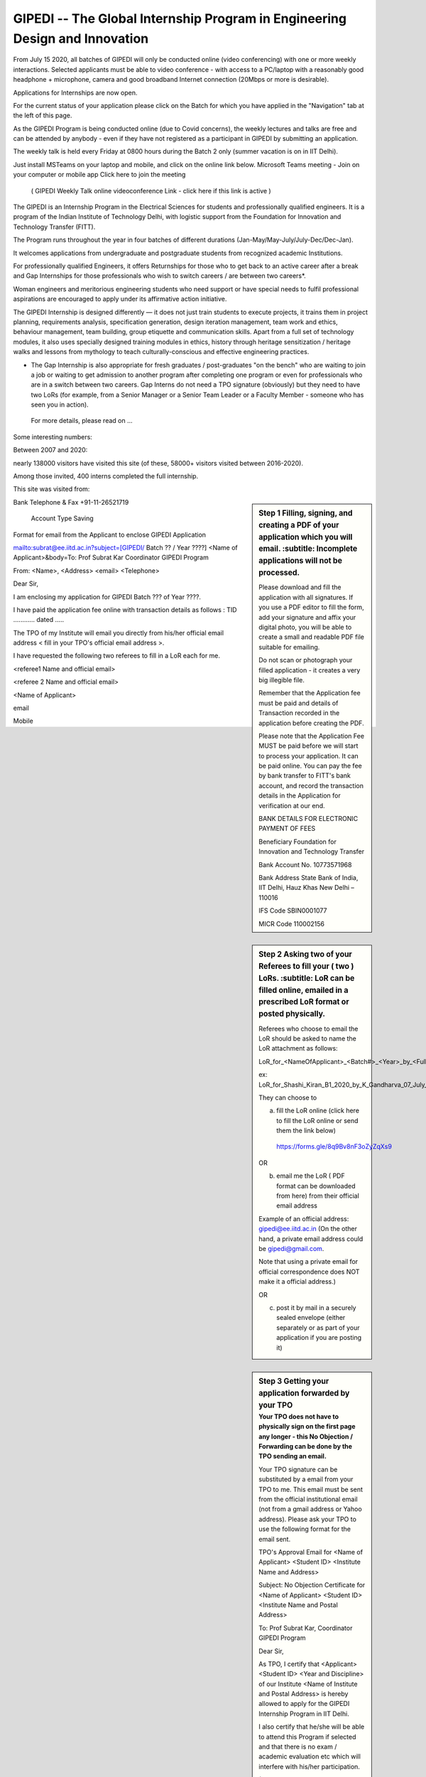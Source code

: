 GIPEDI -- The Global Internship Program in Engineering Design and Innovation
============================================================================

From July 15 2020, all batches of GIPEDI will only be conducted online (video conferencing) with one or more weekly interactions. Selected applicants must be able to video conference - with access to a PC/laptop with a reasonably good headphone + microphone, camera and good broadband Internet connection (20Mbps or more is desirable).

Applications for Internships are now open.

For the current status of your application please click on the Batch for which you have applied in the "Navigation" tab at the left of this page.

As the GIPEDI Program is being conducted online (due to Covid concerns), the weekly lectures and talks are free and can be attended by anybody - even if they have not registered as a participant in GIPEDI by submitting an application. 

The  weekly talk is held every Friday at  0800 hours during the Batch 2 only (summer vacation is on in IIT Delhi).

Just install MSTeams on your laptop and mobile, and click on the online link below.
Microsoft Teams meeting - Join on your computer or mobile app
Click here to join the meeting
 ( GIPEDI Weekly Talk online videoconference Link - click here if this link is active ) 
The GIPEDI is an Internship Program in the Electrical Sciences for students and professionally qualified engineers. It is a program of the Indian Institute of Technology Delhi, with logistic support from the Foundation for Innovation and Technology Transfer (FITT).

The Program runs throughout the year in four batches of different durations (Jan-May/May-July/July-Dec/Dec-Jan).

It welcomes applications from undergraduate and postgraduate students from recognized academic Institutions.

For professionally qualified Engineers, it offers Returnships for those who to get back to an active career after a break and Gap Internships for those professionals who wish to switch careers / are between two careers*.

Woman engineers and meritorious engineering students who need support or have special needs to fulfil professional aspirations are encouraged to apply under its affirmative action initiative.

The GIPEDI Internship is designed differently — it does not just train students to execute projects, it trains them in project planning, requirements analysis, specification generation, design iteration management, team work and ethics, behaviour management, team building, group etiquette and communication skills. Apart from a full set of technology modules, it also uses specially designed training modules in ethics, history through heritage sensitization / heritage walks and lessons from mythology to teach culturally-conscious and effective engineering practices.

* The Gap Internship is also appropriate for fresh graduates / post-graduates "on the bench" who are waiting to join a job or waiting to get admission to another program after completing one program or even for professionals who are in a switch between two careers. Gap Interns do not need a TPO signature (obviously) but they need to have two LoRs (for example, from a Senior Manager or a Senior Team Leader or a Faculty Member - someone who has seen you in action).

 For more details, please read on  ...



Some interesting numbers:

Between 2007 and 2020:

nearly 138000 visitors have visited this site (of these, 58000+ visitors visited between 2016-2020).

Among those invited, 400 interns completed the full internship.

This site was visited from:

.. sidebar:: Step 1 Filling, signing, and creating a PDF of your application which you will email. 
   :subtitle: Incomplete applications will not be processed.

 Please download and fill the application with all signatures. If you use a PDF editor to fill the form, add your signature and affix your digital photo, you will be able to create a small and readable PDF file suitable for emailing. 

 Do not scan or photograph your filled application - it creates a very big illegible file.

 Remember that the Application fee  must be paid and details of Transaction recorded in the application before creating the PDF.

 Please note that the Application Fee MUST be paid before we will start to process your application. It can be paid online. You can pay the fee by bank transfer to FITT's bank account, and record the transaction details in the Application for verification at our end.

 BANK DETAILS FOR ELECTRONIC PAYMENT OF FEES

 Beneficiary                            Foundation for Innovation and Technology Transfer

 Bank Account No.               10773571968

 Bank Address                       State Bank of India, IIT Delhi, Hauz Khas New Delhi – 110016

 IFS Code                               SBIN0001077

 MICR Code                           110002156

Bank Telephone & Fax       +91-11-26521719

 Account Type                       Saving 

.. sidebar:: Step 2 Asking two of your Referees to fill your ( two ) LoRs. 
   :subtitle: LoR can be filled online, emailed in a prescribed LoR format or posted physically.

 Referees who choose to email the LoR should be asked to name the LoR attachment as follows:

 LoR_for_<NameOfApplicant>_<Batch#>_<Year>_by_<FullNameofReferee>_<optionalDate>

 ex: LoR_for_Shashi_Kiran_B1_2020_by_K_Gandharva_07_July_2020

 They can choose to  

 (a) fill the LoR online (click here to fill the LoR online or send them the link below)

  https://forms.gle/8q9Bv8nF3oZyZqXs9

 OR

 (b) email me the LoR ( PDF format can be downloaded from here) from their official email address

 Example of an official address: gipedi@ee.iitd.ac.in (On the other hand, a private email address could be gipedi@gmail.com.

 Note that using a private email for official correspondence does NOT make it a official address.)

 OR

 (c) post it by mail in a securely sealed envelope (either separately or as part of your application if you are posting it) 

.. sidebar:: Step 3 Getting your application forwarded by your TPO
 :subtitle: Your TPO does not have to physically sign on the first page any longer - this No Objection / Forwarding can be done by the TPO sending an email. 
 
 Your TPO signature can be substituted by a email from your TPO to me. This email must be sent from the official institutional email (not from a gmail address or Yahoo address). Please ask your TPO to use the following format for the email sent.

 TPO's Approval Email for <Name of Applicant> <Student ID> <Institute Name and Address>

 Subject: No Objection Certificate for <Name of Applicant> <Student ID> <Institute Name and Postal Address>

 To: Prof Subrat Kar, Coordinator GIPEDI Program

 Dear Sir,

 As TPO, I certify that <Applicant> <Student ID> <Year and Discipline> of our Institute <Name of Institute and Postal Address> is hereby allowed to apply for the GIPEDI Internship Program in IIT Delhi.

 I also certify that he/she will be able to attend this Program if selected and that there is no exam / academic evaluation etc which will interfere with  his/her participation.

 (The TPO should certify the statement in this paragraph only for applicants seeking financial waiver) As he/she is in need of financially assistance (total annual income of both parents together being less than Rs 1 lakh as per financial proof attached), I also endorse the request for waiver of fees made by the applicant.

 <Name of the TPO>

 Official email (gmail / Yahoo / rediffmail etc will not do)

 Date
 
.. sidebar:: Step 4 Emailing the PDF of your filled application
 :subtitle: At this point, your referees have emailed two LoRs, your TPO has sent an email forwarding your application and you have paid the Application Fee, and have filled and created a PDF which you will email.
 
 All that remains for you to do is email this PDf of your application  to the Coordinator GIPEDI (subrat.kar@gmail.com) in the proper format by clicking here.

Format for email from the Applicant to enclose GIPEDI Application

mailto:subrat@ee.iitd.ac.in?subject=[GIPEDI/ Batch ?? / Year ????] <Name of Applicant>&body=To: Prof Subrat Kar Coordinator GIPEDI Program

From: <Name>, <Address> <email> <Telephone>

Dear Sir,

I am enclosing my application for GIPEDI Batch ??? of Year ????.

I have paid the application fee online with transaction details as follows : TID ............ dated .....

The TPO of my Institute will email you directly from his/her official email address < fill in your TPO's official email address >.

I have requested the following two referees to fill in a LoR each for me.

<referee1 Name and official email>

<referee 2 Name and official email>

<Name of Applicant>

email

Mobile
 
 
